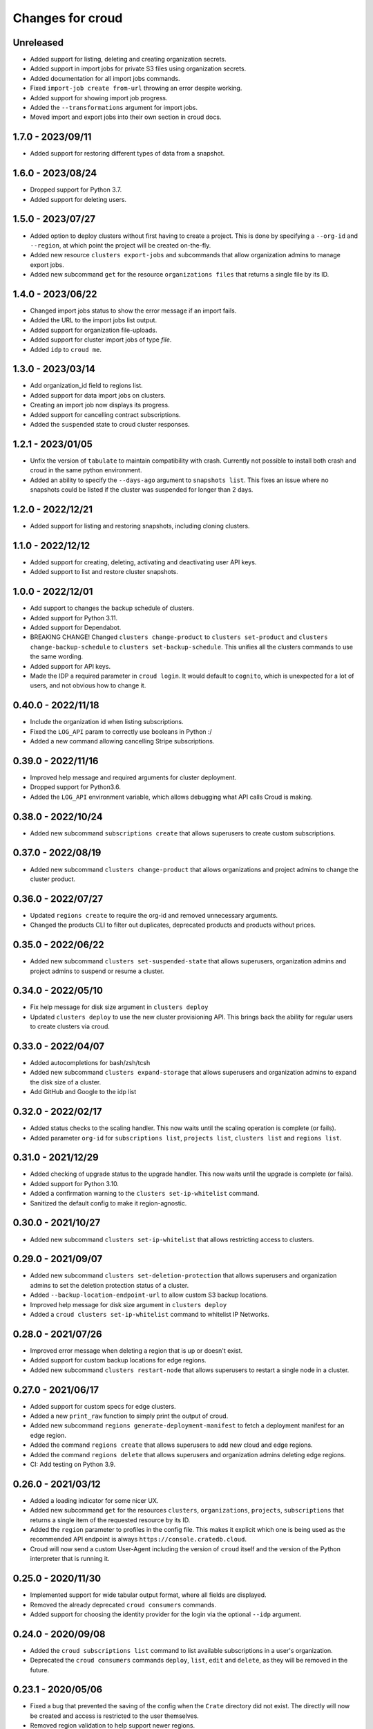 =================
Changes for croud
=================

Unreleased
==========

- Added support for listing, deleting and creating organization secrets.

- Added support in import jobs for private S3 files using organization secrets.

- Added documentation for all import jobs commands.

- Fixed ``import-job create from-url`` throwing an error despite working.

- Added support for showing import job progress.

- Added the ``--transformations`` argument for import jobs.

- Moved import and export jobs into their own section in croud docs.

1.7.0 - 2023/09/11
==================

- Added support for restoring different types of data from a snapshot.

1.6.0 - 2023/08/24
==================

- Dropped support for Python 3.7.

- Added support for deleting users.

1.5.0 - 2023/07/27
==================

- Added option to deploy clusters without first having to create a project.
  This is done by specifying a ``--org-id`` and ``--region``, at which point
  the project will be created on-the-fly.

- Added new resource ``clusters export-jobs`` and subcommands that allow
  organization admins to manage export jobs.

- Added new subcommand ``get`` for the resource ``organizations files`` that
  returns a single file by its ID.

1.4.0 - 2023/06/22
==================

- Changed import jobs status to show the error message if an import fails.

- Added the URL to the import jobs list output.

- Added support for organization file-uploads.

- Added support for cluster import jobs of type `file`.

- Added ``idp`` to ``croud me``.

1.3.0 - 2023/03/14
==================

- Add organization_id field to regions list.

- Added support for data import jobs on clusters.

- Creating an import job now displays its progress.

- Added support for cancelling contract subscriptions.

- Added the ``suspended`` state to croud cluster responses.

1.2.1 - 2023/01/05
==================

- Unfix the version of ``tabulate`` to maintain compatibility with crash. Currently
  not possible to install both crash and croud in the same python environment.

- Added an ability to specify the ``--days-ago`` argument to ``snapshots list``.
  This fixes an issue where no snapshots could be listed if the cluster was suspended
  for longer than 2 days.

1.2.0 - 2022/12/21
==================

- Added support for listing and restoring snapshots, including cloning clusters.

1.1.0 - 2022/12/12
==================

- Added support for creating, deleting, activating and deactivating user API keys.

- Added support to list and restore cluster snapshots.

1.0.0 - 2022/12/01
==================

- Add support to changes the backup schedule of clusters.

- Added support for Python 3.11.

- Added support for Dependabot.

- BREAKING CHANGE! Changed ``clusters change-product`` to ``clusters set-product`` and
  ``clusters change-backup-schedule`` to ``clusters set-backup-schedule``. This unifies
  all the clusters commands to use the same wording.

- Added support for API keys.

- Made the IDP a required parameter in ``croud login``. It would default to ``cognito``,
  which is unexpected for a lot of users, and not obvious how to change it.

0.40.0 - 2022/11/18
===================

- Include the organization id when listing subscriptions.

- Fixed the ``LOG_API`` param to correctly use booleans in Python :/

- Added a new command allowing cancelling Stripe subscriptions.

0.39.0 - 2022/11/16
===================

- Improved help message and required arguments for cluster deployment.

- Dropped support for Python3.6.

- Added the ``LOG_API`` environment variable, which allows debugging what
  API calls Croud is making.

0.38.0 - 2022/10/24
===================

- Added new subcommand ``subscriptions create`` that allows superusers to
  create custom subscriptions.

0.37.0 - 2022/08/19
====================

- Added new subcommand ``clusters change-product`` that allows organizations and
  project admins to change the cluster product.

0.36.0 - 2022/07/27
===================

- Updated ``regions create`` to require the org-id and removed unnecessary arguments.

- Changed the products CLI to filter out duplicates, deprecated products and products
  without prices.

0.35.0 - 2022/06/22
===================

- Added new subcommand ``clusters set-suspended-state`` that allows superusers,
  organization admins and project admins to suspend or resume a cluster.

0.34.0 - 2022/05/10
===================

- Fix help message for disk size argument in ``clusters deploy``

- Updated ``clusters deploy`` to use the new cluster provisioning API. This brings
  back the ability for regular users to create clusters via croud.

0.33.0 - 2022/04/07
===================

- Added autocompletions for bash/zsh/tcsh

- Added new subcommand ``clusters expand-storage`` that allows superusers and
  organization admins to expand the disk size of a cluster.

- Add GitHub and Google to the idp list

0.32.0 - 2022/02/17
===================

- Added status checks to the scaling handler. This now waits until the scaling
  operation is complete (or fails).

- Added parameter ``org-id`` for ``subscriptions list``, ``projects list``,
  ``clusters list`` and ``regions list``.

0.31.0 - 2021/12/29
===================

- Added checking of upgrade status to the upgrade handler. This now waits until the
  upgrade is complete (or fails).

- Added support for Python 3.10.

- Added a confirmation warning to the ``clusters set-ip-whitelist`` command.

- Sanitized the default config to make it region-agnostic.

0.30.0 - 2021/10/27
===================

- Added new subcommand ``clusters set-ip-whitelist`` that allows restricting access
  to clusters.

0.29.0 - 2021/09/07
===================

- Added new subcommand ``clusters set-deletion-protection`` that allows superusers
  and organization admins to set the deletion protection status of a cluster.

- Added ``--backup-location-endpoint-url`` to allow custom S3 backup locations.

- Improved help message for disk size argument in ``clusters deploy``

- Added a ``croud clusters set-ip-whitelist`` command to whitelist IP Networks.

0.28.0 - 2021/07/26
===================

- Improved error message when deleting a region that is up or doesn't exist.

- Added support for custom backup locations for edge regions.

- Added new subcommand ``clusters restart-node`` that allows superusers to restart
  a single node in a cluster.

0.27.0 - 2021/06/17
===================

- Added support for custom specs for edge clusters.

- Added a new ``print_raw`` function to simply print the output of croud.

- Added new subcommand ``regions generate-deployment-manifest`` to fetch a deployment
  manifest for an edge region.

- Added the command ``regions create`` that allows superusers to add new cloud and edge
  regions.

- Added the command ``regions delete`` that allows superusers and organization admins
  deleting edge regions.

- CI: Add testing on Python 3.9.


0.26.0 - 2021/03/12
===================

- Added a loading indicator for some nicer UX.

- Added new subcommand ``get`` for the resources ``clusters``,
  ``organizations``, ``projects``, ``subscriptions`` that returns a single item
  of the requested resource by its ID.

- Added the ``region`` parameter to profiles in the config file.
  This makes it explicit which one is being used as the recommended API endpoint
  is always ``https://console.cratedb.cloud``.

- Croud will now send a custom User-Agent including the version of ``croud`` itself
  and the version of the Python interpreter that is running it.


0.25.0 - 2020/11/30
===================

- Implemented support for wide tabular output format, where all fields are
  displayed.

- Removed the already deprecated ``croud consumers`` commands.

- Added support for choosing the identity provider for the login via the
  optional ``--idp`` argument.


0.24.0 - 2020/09/08
===================

- Added the ``croud subscriptions list`` command to list available subscriptions
  in a user's organization.

- Deprecated the ``croud consumers`` commands ``deploy``, ``list``,
  ``edit`` and ``delete``, as they will be removed in the future.


0.23.1 - 2020/05/06
===================

- Fixed a bug that prevented the saving of the config when the ``Crate``
  directory did not exist. The directly will now be created and access is
  restricted to the user themselves.

- Removed region validation to help support newer regions.


0.23.0 - 2020/04/10
===================

- Added ``croud regions list`` command to list available regions to the user.

- Introduced configuration profiles which replace the existing configuration
  options ``env``, ``region`` and ``output-fmt``.
  Since the new profiles are incompatible with the existing configuration, you
  need to delete the existing configuration file.
  Run ``croud config --help`` for further information.

- Allow ``_any_`` as value for the ``--region`` argument. This will list
  resources of all available regions.


0.22.0 - 2020/03/23
===================

- Added ``croud projects edit`` command to change a specified project.
  At the moment, only the name of the project may be changed.

- Removed the ``croud monitoring`` command and all its subcommands.


0.21.0 - 2019/12/20
===================

- Added support for Python 3.8


0.20.0 - 2019/11/28
===================

- Added new ``croud me edit`` command to change your own email address.


0.19.1 - 2019/11/18
===================

- Fixed some spelling and formatting issues in ``croud organizations auditlogs
  list`` command.


0.19.0 - 2019/11/15
===================

- Added new ``croud organizations auditlogs list`` command to show all auditlogs
  within an organization.

- Handle client networking errors correctly by printing a sensible error message
  instead of a traceback.


0.18.1 - 2019/08/09
===================

- Fix column selection in table output for ``croud clusters upgrade`` command.


0.18.0 - 2019/08/06
===================

- Added new ``croud organizations edit`` command to edit an existing organization.

- The ``plan-type`` argument has been made optional and is only available for superusers.

- Removed the previously deprecated ``croud users roles add`` and ``croud users
  roles remove`` commands.


0.17.1 - 2019/08/05
===================

- Fix bug where the ``org_id`` was deleted from the local config when deleting a
  organization, even though the organization was not deleted because an error
  occurred.


0.17.0 - 2019/07/31
===================

- Updated ``croud users list`` to include all user roles.

- Deprecated ``--no-org`` argument to ``croud users list`` in favor of ``--no-roles``.

- Added the ``croud projects users list`` command to list all user within a project.

- Added the ``croud organizations users list`` command to list all user within an
  organization.

- Added the optional ``--sudo`` argument to be able to specify when a command should
  be run as ``superuser``.

- The ``-org-id`` parameter is now optional for non-superusers. Upon login, a
  user's organization will be retrieved and stored in the configuration file.
  Whenever the ``--org-id`` parameter is needed, a fallback to the default
  organization will be made.

- Added support for YAML output. It can be specified with the ``-o yaml``
  argument.


0.16.0 - 2019/07/18
===================

- Added the ``channel`` argument to the ``cluster deploy`` command. This argument
  can be used to specify the release channel of the specified CrateDB version.
  The channel can be either ``stable`` (default), ``testing`` or ``nightly``.
  Testing and nightly deployments can only be performed by superusers.

- Show additional information about the scaling capabilities of a product in
  the output of the ``croud products list`` command.


0.15.2 - 2019/07/09
===================

- Deprecated ``croud users roles add`` and ``croud users roles remove`` in
  favor of project and organization level commands ``croud
  organizations|projects users add|remove``.

- [Reverted] Added support for specifying the user through their email address
  in ``croud users roles add`` and ``croud users roles remove``.


0.15.1 - 2019/07/05
===================

- Added support for specifying the user through their email address in ``croud
  users roles add`` and ``croud users roles remove``.


0.15.0 - 2019/07/04
===================

- The response of the ``projects users add`` command changed from displaying only a success
  message to displaying the data of the created user role.

- Added ``projects delete`` command to delete existing projects.

- Added ``organizations delete`` command to delete existing organizations.

- [Breaking] The ``organizations users add|remove`` commands now require the
  arguments ``--user`` and ``--org-id``. Additionally the ``organizations users
  add`` command requires the ``--role`` argument.

- Improved printing of error messages by including the error details returned
  by the server.


0.14.1 - 2019/07/04
===================

- Fixed a bug that caused commands to always use the access token from the
  ``current_context`` setting to be used, even though a context / environment
  had been passed via ``--env``.


0.14.0 - 2019/06/06
===================

- Added ``clusters upgrade`` command to update an existing cluster to a later
  version.


0.13.2 - 2019/06/04
===================

- Made the ``config set`` command print out a help when no attributes are set.

- Removed unneeded ``--project-id`` argument from ``clusters scale`` command.

- Fixed an issue that caused empty query results to print "Success" to
  the console instead of an empty table.


0.13.1 - 2019/05/29
===================

- Updated ``clusters delete`` documentation.


0.13.0 - 2019/05/28
===================

- Added ``clusters delete`` command to delete existing clusters.

- Added ``clusters scale`` command to scale existing clusters.

- Added ``consumers delete`` command to delete existing consumers.

- Added ``croud products list`` command to list all available products
  in the current region.


0.12.3 - 2019/05/28
===================

- Fixed region support in ``consumers edit`` command.


0.12.2 - 2019/05/24
===================

- Fix client session so it stores the refreshed access token in the
  configuration. This prevents the server from refreshing the access token sent
  by the client in case it was already expired.


0.12.1 - 2019/05/22
===================

- Removed the redundant printed error JSON from the error message,
  only the message is provided. When the message is not available,
  the full error JSON is then printed.


0.12.0 - 2019/05/21
===================

- Updated the API calls from the deprecated ``v1`` to ``v2``.

- Make the ``config get`` commands respect the output format option.


0.11.1 - 2019/05/02
===================

- Fixed API redirect and error response bug for ``monitoring grafana`` command.


0.11.0 - 2019/04/17
===================

- Added the commands ``monitoring grafana`` that can enable and
  disable Grafana dashboards for a project.


0.10.0 - 2019/04/01
===================

- Added the commands ``consumers deploy``, ``consumers list`` and
  ``consumers edit``. The ``deploy`` command deploys a new consumer,
  the ``edit`` command edits an existing consumer and the ``list``
  command lists existing consumers.

- [Breaking] Removed the commands ``product deploy``, ``consumer-sets list``
  and ``consumer-sets edit``.


0.9.0 - 2019/03/20
==================

- Added ``clusters deploy`` command that allows users to deploy a new
  CrateDB cluster.

- Make ``--org-id`` and ``--no-org`` arguments mutually exclusive for the
  ``users list`` command and print an error if both arguments are provided.

- Refactored removing users from organizations commands to parse the
  ``user`` argument so that users can be removed via their email address
  or user ID.


0.8.1 - 2019/02/22
==================

- Fixed argument description of ``--role`` to reflect the current state.

- Fixed ``products deploy`` command which led to an exception in the command
  line argument parsing.


0.8.0 - 2019/02/20
==================

- Added ``consumer-sets edit`` command that allows users to edit their consumer
  sets.

- Added ``consumer-sets list`` command that allows users to list their consumer
  sets and filter them by project ID, cluster ID and product ID.

- Added ``projects users add`` command that allows users with permission
  to add users to projects by specifying a project ID and a user email or
  ID.

- Added ``projects users remove`` command that allows users with permission
  to remove users from projects by specifying a project ID and a user email or
  ID.

- Added ``organizations users remove`` command that allows organization
  admins to remove users from organizations that they are admins for, by
  specifying an organization ID, and a user email address or ID. Super
  users can remove users from any organization.

- Added ``organizations users add`` command that allows organization admins
  to add new users to organizations they are admins for, by specifying
  an organization ID, and a user email address or ID. Super users can
  add users to any organization.


0.7.0 - 2019/02/06
==================

- Added ``products deploy`` command that allows super users to deploy new
  CrateDB Cloud for Azure IoT products.


0.6.0 - 2019/02/05
==================

- Added ``projects create`` command that allows organization admins and
  super users to create new projects. Super users are able to create projects
  in all organizations, organization admins only in the organization that
  the user is part of.

- Added ``users list`` sub command that lists all users within organizations
  that a user is part of. For super users it will list all users from all
  organizations. Super users can also filter by organization ID, and list
  all users who are not part of any organization.

- Required/Optional arguments are shown separated in help

- Added eastus2 to available regions.


0.5.0 - 2019/01/22
==================

- Fix: Delegate all occurring error messages to the console output

- Added `users roles remove` sub command that allows to remove a role from a
  user.

- Improved help output.

- Refactored `assignRoleToUser` to `addRoleToUser`


0.4.0 - 2019/01/15
==================

- Added `users roles add` sub command that assigns a role to user (super users only).

- Fixed `config get output-fmt` command

- Added `organizations list` sub command that lists organizations

- Removed region arg from `me` command

- Added `organizations create` sub command that creates an organization (super users only)


0.3.0 - 2019/01/09
==================

- SECURITY: prevented arbitrary code execution when loading the config file
  (ref. `CVE-2017-18342 <https://nvd.nist.gov/vuln/detail/CVE-2017-18342>`_)

- Fix: Login page needs to be picked according to the env set in current_context.

- Removed `env` subcommand (replaced with `config set --env [prod|env]`)

- Added subcommand `config get` that prints out a specified default config setting

- Added subcommand `config set` that sets a specified default config setting


0.2.1 - 2018/12/12
==================

- Fixed `ModuleNotFoundError`.


0.2.0 - 2018/12/12
==================

- Added subcommand `clusters list` that prints clusters from a region, and can be filtered by project ID

- Added subcommand `projects list` that prints project details within a specified region (for logged in user)

- Removed name field from `me` subcommand

- Added `env` flag to commands to temporarily override auth context

- Added a subcommand `env` that allows you to switch env (so you can be logged into multiple environments. E.g. ``croud env prod``


0.1.0 - 2018/11/28
==================

- Load croud commands from a ``croud_commands`` `entry points
  <https://setuptools.readthedocs.io/en/latest/setuptools.html#dynamic-discovery-of-services-and-plugins>`__
  section.

- Added a tabular format to the list of possible output formats in subcommands.

- Added subcommand `me` that allows to print info about the current
  logged-in user.

- Added subcommand `login` that allows to login to https://cratedb.cloud
  using OAuth. It will open a browser to start the authentication process.

- Added a subcommand `logout` that clears the stored login token, and clears the
  OAuth session

- The environment used to logged to in is now stored in config, so it is only
  necessary to provide the ``--env`` flag on the ``login`` subcommand
